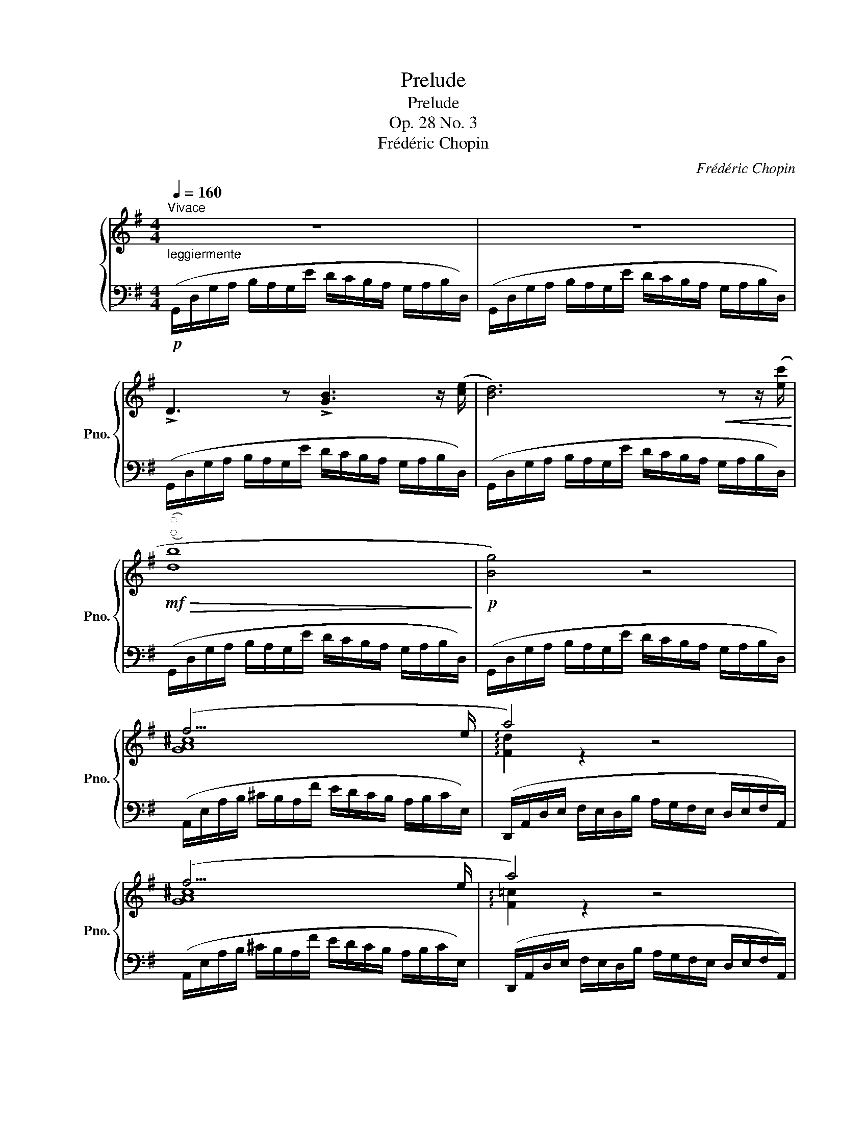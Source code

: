 X:1
T:Prelude
T:Prelude
T:Op. 28 No. 3
T:Frédéric Chopin
C:Frédéric Chopin
%%score { ( 1 3 ) | 2 }
L:1/8
Q:1/4=160
M:4/4
K:G
V:1 treble nm="鋼琴" snm="Pno."
V:3 treble 
V:2 bass 
V:1
"^Vivace""_leggiermente" z8 | z8 | !>!D3 z !>![GB]3 z/ ([ce]/ | [Bd]6)!<(! z z/ ([ec']/!<)! | %4
!mf!"^͡""^͜"!>(! [db]8!>)! |!p! [Bg]4) z4 | (f15/2 e/ | a4) z4 | (f15/2 e/ | a4) z4 | %10
 z2 z z/ ([ac']/ [ce]3) z/ ([cd]/ | D3) z !>![GB]3 z/ ([ce]/ | [Bd]6)!<(! z z/ ([ec']/!<)! | %13
!mf!"^͡""^͜"!>(! !>![db]8!>)! |!p! [Bg]4) z4 | (=f4 f7/2 f/ | =f7/2{fg} f/ e7/2 ^d/ | %17
 !arpeggio![EGce]8- | [EGce]8) |"_poco meno." (c4 c7/2 c/ | c15/2 B/ | [EGB]8 | A15/2 B/ | %23
 !arpeggio![DG]8 | F15/2 G/ | !arpeggio![DG]8) | z8 | %27
!p!"^leggiero" (B,/D/G/A/ B/A/G/e/ d/c/B/A/ G/A/B/D/) | (B,/D/G/A/ B/A/G/e/ d/c/B/A/ G/A/B/D/) | %29
 (B,/D/G/A/ G/A/B/D/) (B,/D/G/A/ G/A/B/D/) | %30
 (B,/D/G/A/"_dim." G/A/B/d/ g/a/b/d'/!8va(! g'/a'/b'/d''/ | %31
 b'2)!8va)! z2[Q:1/4=80] !arpeggio![B,DGB]4 |!pp![Q:1/4=40] !arpeggio!!fermata![B,DGB]8 |] %33
V:2
!p! (G,,/D,/G,/A,/ B,/A,/G,/E/ D/C/B,/A,/ G,/A,/B,/D,/) | %1
 (G,,/D,/G,/A,/ B,/A,/G,/E/ D/C/B,/A,/ G,/A,/B,/D,/) | %2
 (G,,/D,/G,/A,/ B,/A,/G,/E/ D/C/B,/A,/ G,/A,/B,/D,/) | %3
 (G,,/D,/G,/A,/ B,/A,/G,/E/ D/C/B,/A,/ G,/A,/B,/D,/) | %4
 (G,,/D,/G,/A,/ B,/A,/G,/E/ D/C/B,/A,/ G,/A,/B,/D,/) | %5
 (G,,/D,/G,/A,/ B,/A,/G,/E/ D/C/B,/A,/ G,/A,/B,/D,/) | %6
 (A,,/E,/A,/B,/ ^C/B,/A,/F/ E/D/C/B,/ A,/B,/C/E,/) | %7
 (D,,/A,,/D,/E,/ F,/E,/D,/B,/ A,/G,/F,/E,/ D,/E,/F,/A,,/) | %8
 (A,,/E,/A,/B,/ ^C/B,/A,/F/ E/D/C/B,/ A,/B,/C/E,/) | %9
 (D,,/A,,/D,/E,/ F,/E,/D,/B,/ A,/G,/F,/E,/ D,/E,/F,/A,,/) | %10
 (D,,/A,,/D,/E,/ F,/E,/D,/B,/ A,/G,/F,/E,/ D,/E,/F,/A,,/) | %11
 (G,,/D,/G,/A,/ B,/A,/G,/E/ D/C/B,/A,/ G,/A,/B,/D,/) | %12
 (G,,/D,/G,/A,/ B,/A,/G,/E/ D/C/B,/A,/ G,/A,/B,/D,/) | %13
 (G,,/D,/G,/A,/ B,/A,/G,/E/ D/C/B,/A,/ G,/A,/B,/D,/) | %14
 (G,,/D,/G,/A,/ B,/A,/G,/E/ D/C/B,/A,/ G,/A,/B,/D,/) | %15
 (G,,/D,/G,/A,/ B,/A,/G,/E/ D/C/B,/A,/ G,/A,/B,/D,/) | %16
 (G,,/D,/G,/A,/ B,/A,/G,/E/ D/C/B,/A,/ G,/A,/B,/G,,/) | %17
 (C,,/G,,/C,/D,/ E,/D,/C,/A,/ G,/=F,/E,/D,/ C,/D,/E,/G,,/) | %18
 (C,,/G,,/C,/D,/ E,/D,/C,/A,/ G,/=F,/E,/D,/ C,/D,/E,/G,,/) | %19
 (C,,/G,,/C,/D,/ E,/D,/C,/A,/ G,/=F,/E,/D,/ C,/D,/E,/G,,/) | %20
 (C,,/G,,/C,/D,/ E,/D,/C,/A,/ G,/=F,/E,/D,/ C,/D,/E,/G,,/) | %21
 (C,,/G,,/C,/D,/ E,/D,/C,/A,/ G,/^F,/E,/D,/ C,/D,/E,/G,,/) | %22
 (C,,/G,,/C,/D,/ E,/D,/C,/A,/ G,/F,/E,/D,/ C,/D,/E,/G,,/) | %23
 (C,,/G,,/C,/D,/ E,/D,/C,/A,/ G,/F,/E,/D,/ C,/D,/E,/G,,/) | %24
 (D,,/A,,/D,/E,/ F,/E,/D,/B,/ A,/G,/F,/E,/ D,/E,/F,/A,,/) | %25
 (G,,/D,/G,/A,/ B,/A,/G,/E/ D/C/B,/A,/ G,/A,/B,/D,/) | %26
 (G,,/D,/G,/A,/ B,/A,/G,/E/ D/C/B,/A,/ G,/A,/B,/D,/) | %27
 (G,,/D,/G,/A,/ B,/A,/G,/E/ D/C/B,/A,/ G,/A,/B,/D,/) | %28
 (G,,/D,/G,/A,/ B,/A,/G,/E/ D/C/B,/A,/ G,/A,/B,/D,/) | %29
 (G,,/D,/G,/A,/ G,/A,/B,/D,/) (G,,/D,/G,/A,/ G,/A,/B,/D,/) | %30
 (G,,/D,/G,/A,/ G,/A,/B,/D/[K:treble] G/A/B/d/ g/a/b/d'/ | b2) z2[K:bass] !arpeggio![G,,D,G,]4 | %32
 !arpeggio!!fermata![G,,D,G,]8 |] %33
V:3
 x8 | x8 | x8 | x8 | x8 | x8 | [GA^c]8 | !arpeggio![Fd]2 z2 x4 | [GA^c]8 | !arpeggio![F=c]2 z2 x4 | %10
 x8 | x8 | x8 | x8 | x8 | B8 | B8 | x8 | x8 | [EG]8 | [EG]8 | x8 | [EG]8 | A,2 z2 z4 | [CD]8 | %25
 B,2 z2 z4 | x8 | x8 | x8 | x8 | x6!8va(! x2 | x2!8va)! x6 | x8 |] %33

